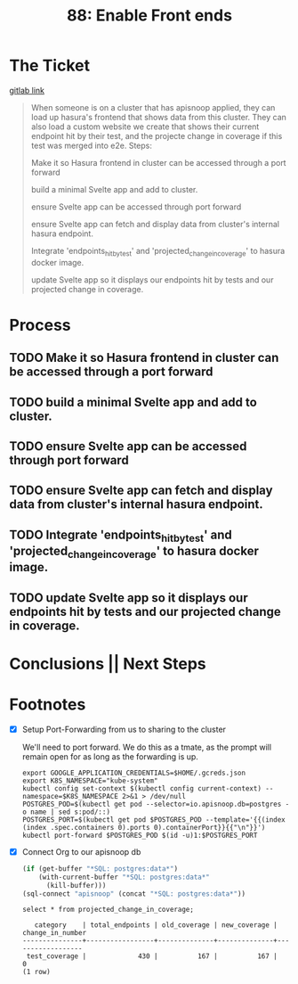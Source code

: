 #+TITLE: 88: Enable Front ends


* The Ticket
  [[https://gitlab.ii.coop/cncf/apisnoop/issues/89][gitlab link]]
  #+begin_quote
  When someone is on a cluster that has apisnoop applied, they can load up hasura's frontend that shows data from this cluster.  They can also load a custom website we create that shows their current endpoint hit by their test, and the projecte change in coverage if this test was merged into e2e.
Steps:


 Make it so Hasura frontend in cluster can be accessed through a port forward

 build a minimal Svelte app and add to cluster.

 ensure Svelte app can be accessed through port forward

 ensure Svelte app can fetch and display data from cluster's internal hasura endpoint.

 Integrate 'endpoints_hit_by_test' and 'projected_change_in_coverage' to hasura docker image.

 update Svelte app so it displays our endpoints hit by tests and our projected change in coverage.
  #+end_quote
* Process
** TODO Make it so Hasura frontend in cluster can be accessed through a port forward
** TODO build a minimal Svelte app and add to cluster.
** TODO ensure Svelte app can be accessed through port forward
** TODO ensure Svelte app can fetch and display data from cluster's internal hasura endpoint.
** TODO Integrate 'endpoints_hit_by_test' and 'projected_change_in_coverage' to hasura docker image.
** TODO update Svelte app so it displays our endpoints hit by tests and our projected change in coverage.
* Conclusions || Next Steps
* Footnotes
- [X] Setup Port-Forwarding from us to sharing to the cluster

  We'll need to port forward.  We do this as a tmate, as the prompt will remain open for as long as the forwarding is up.
  #+BEGIN_SRC tmate :session foo:apisnoop
    export GOOGLE_APPLICATION_CREDENTIALS=$HOME/.gcreds.json
    export K8S_NAMESPACE="kube-system"
    kubectl config set-context $(kubectl config current-context) --namespace=$K8S_NAMESPACE 2>&1 > /dev/null
    POSTGRES_POD=$(kubectl get pod --selector=io.apisnoop.db=postgres -o name | sed s:pod/::)
    POSTGRES_PORT=$(kubectl get pod $POSTGRES_POD --template='{{(index (index .spec.containers 0).ports 0).containerPort}}{{"\n"}}')
    kubectl port-forward $POSTGRES_POD $(id -u)1:$POSTGRES_PORT
  #+END_SRC
- [X] Connect Org to our apisnoop db
  #+NAME: ReConnect org to postgres
  #+BEGIN_SRC emacs-lisp :results silent
    (if (get-buffer "*SQL: postgres:data*")
        (with-current-buffer "*SQL: postgres:data*"
          (kill-buffer)))
    (sql-connect "apisnoop" (concat "*SQL: postgres:data*"))
  #+END_SRC

  #+begin_src sql-mode
select * from projected_change_in_coverage;
  #+end_src

  #+RESULTS:
  #+begin_src sql-mode
     category    | total_endpoints | old_coverage | new_coverage | change_in_number 
  ---------------+-----------------+--------------+--------------+------------------
   test_coverage |             430 |          167 |          167 |                0
  (1 row)

  #+end_src
